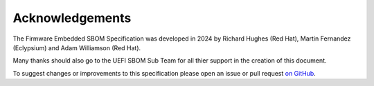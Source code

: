 .. SPDX-License-Identifier: CC-BY-4.0

Acknowledgements
================

The Firmware Embedded SBOM Specification was developed in 2024 by Richard Hughes (Red Hat),
Martin Fernandez (Eclypsium) and Adam Williamson (Red Hat).

Many thanks should also go to the UEFI SBOM Sub Team for all thier support in the creation of this document.

To suggest changes or improvements to this specification please open an
issue or pull request `on GitHub <https://github.com/open-source-firmware/sbom>`_.
